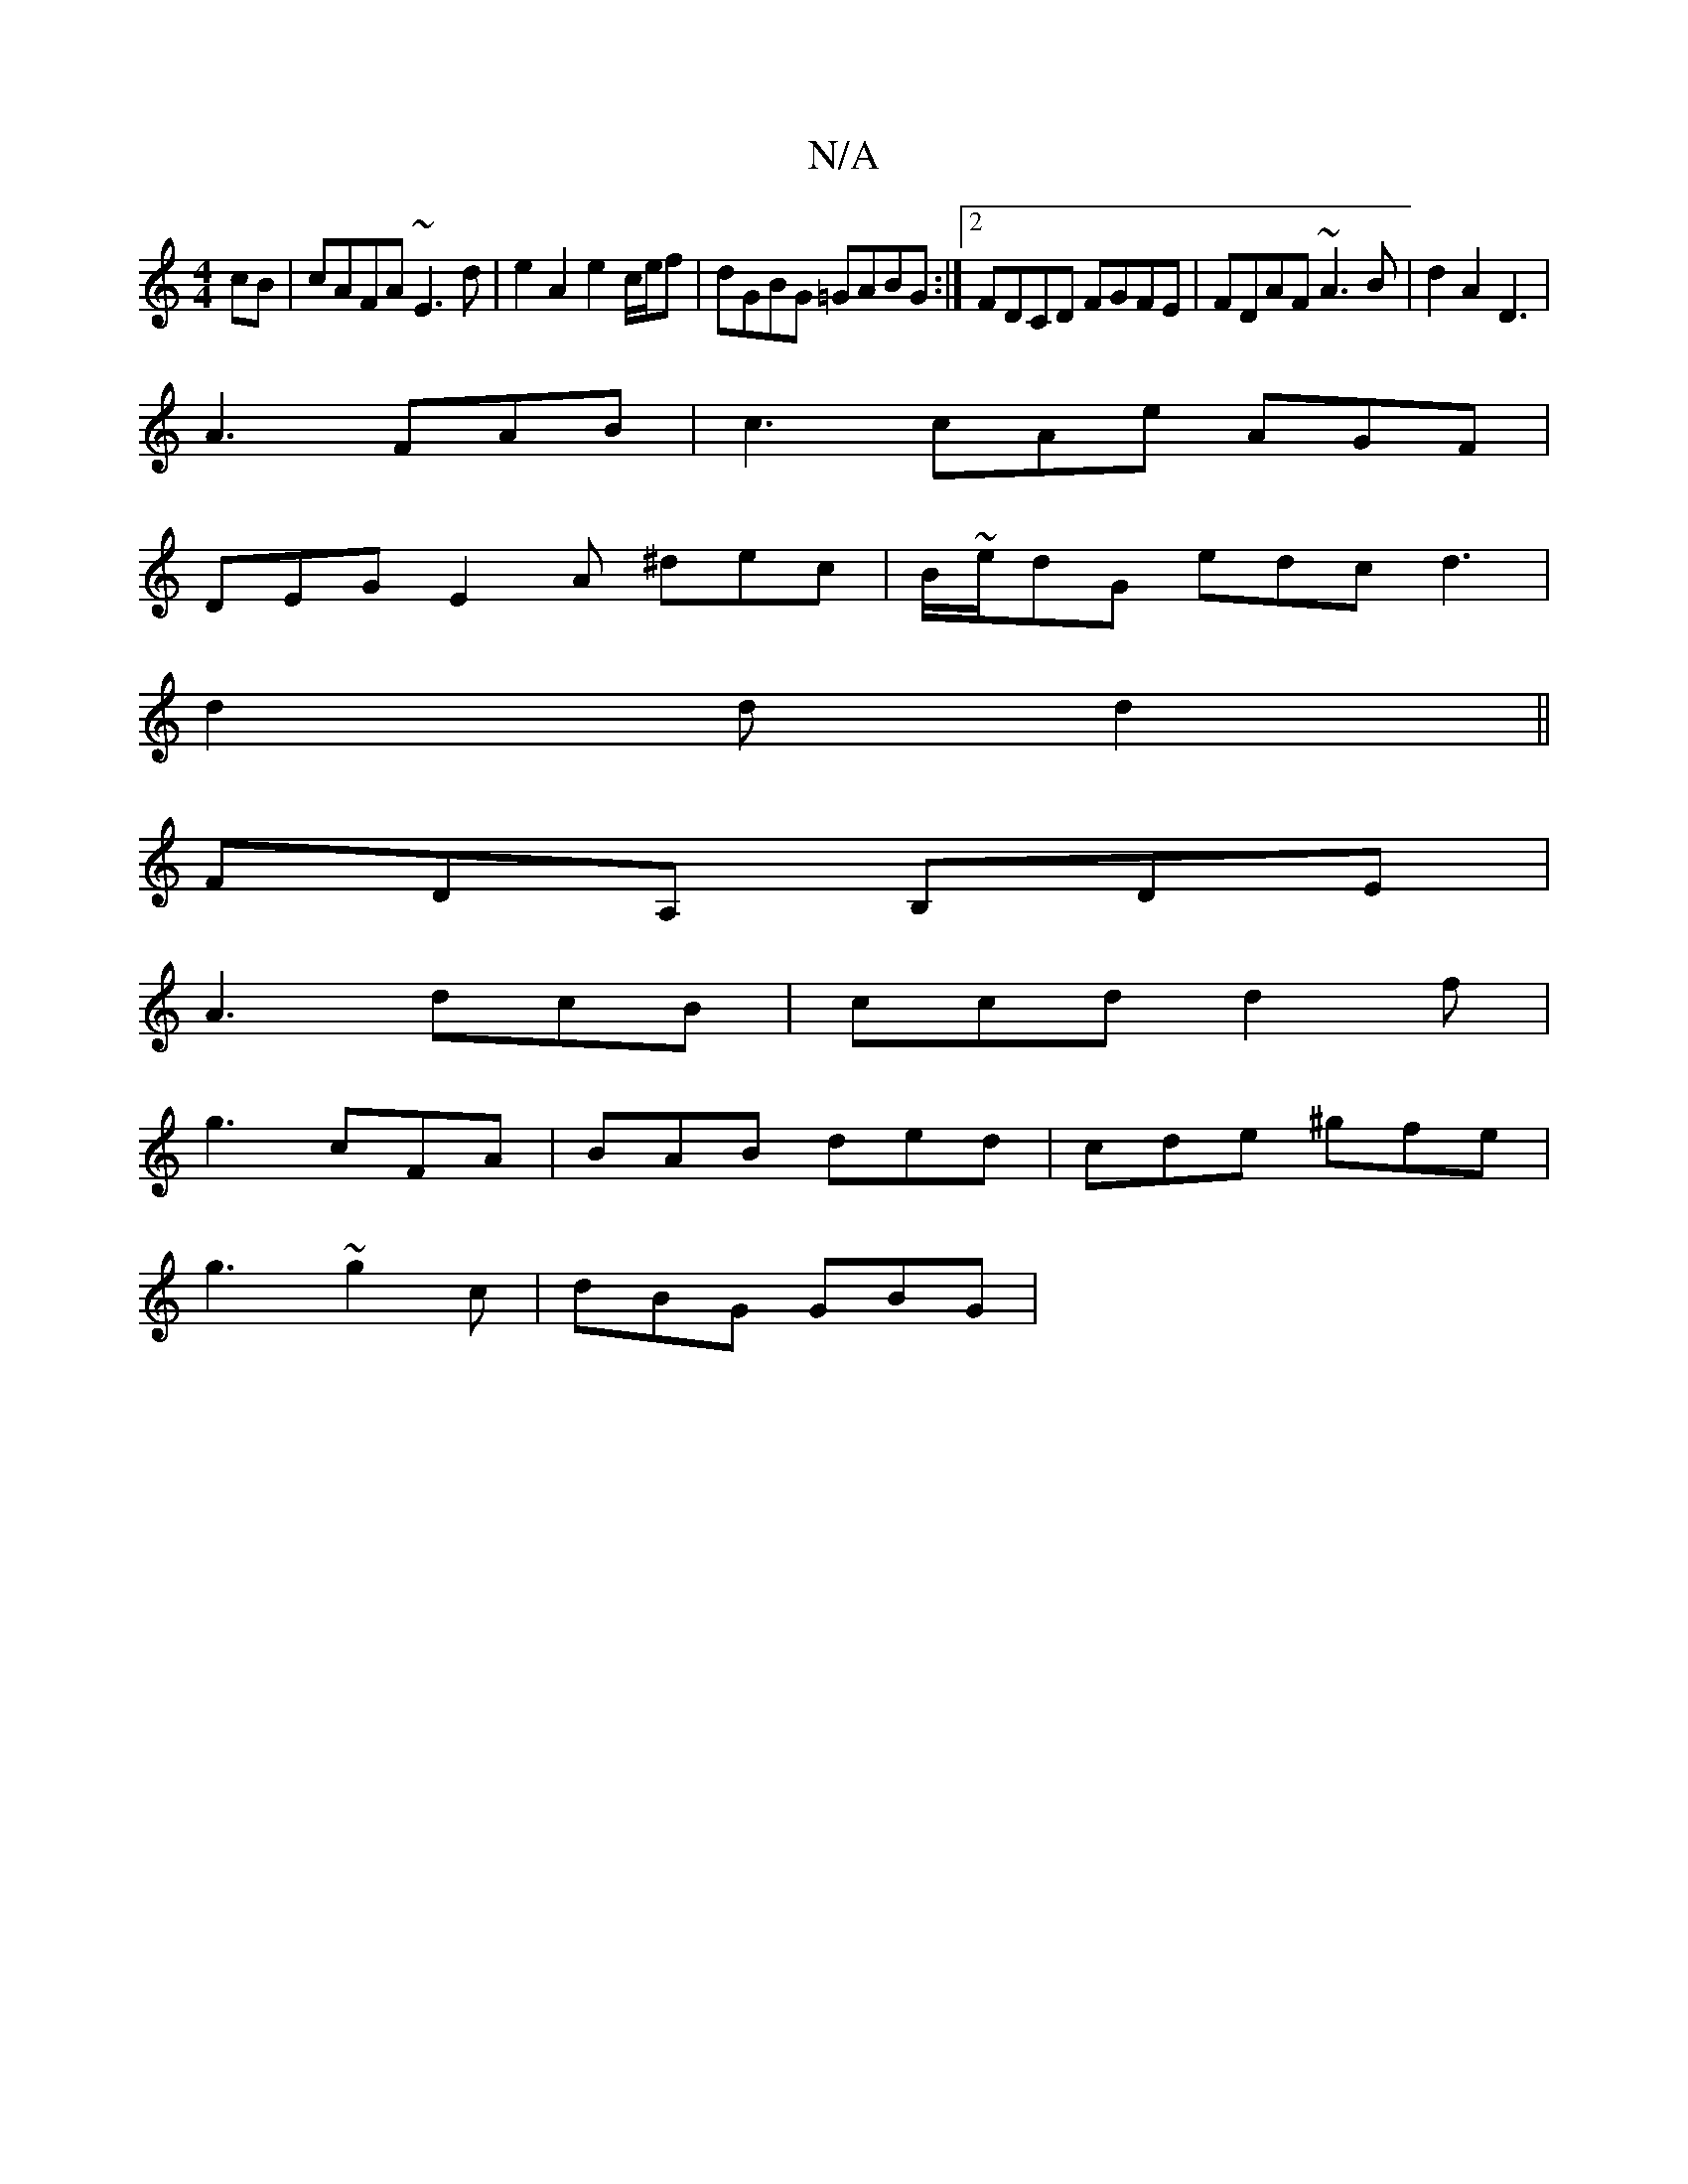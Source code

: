 X:1
T:N/A
M:4/4
R:N/A
K:Cmajor
cB|cAFA ~E3d | e2 A2 e2 c/e/f|dGBG =GABG:|2 FDCD FGFE|FDAF ~A3B|d2A2 D3|
A3 FAB|c3 cAe AGF|
DEG E2A ^dec|B/~e/2dG edc d3|
d2d d2||
FDA, B,DE|
A3 dcB|ccd d2f|
g3 cFA|BAB ded|cde ^gfe |
g3 ~g2c|dBG GBG|